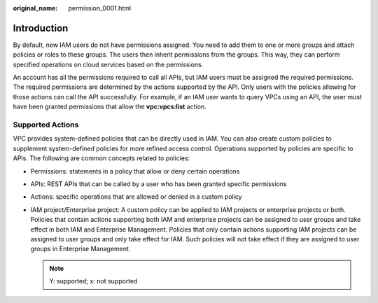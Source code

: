 :original_name: permission_0001.html

.. _permission_0001:

Introduction
============

By default, new IAM users do not have permissions assigned. You need to add them to one or more groups and attach policies or roles to these groups. The users then inherit permissions from the groups. This way, they can perform specified operations on cloud services based on the permissions.

An account has all the permissions required to call all APIs, but IAM users must be assigned the required permissions. The required permissions are determined by the actions supported by the API. Only users with the policies allowing for those actions can call the API successfully. For example, if an IAM user wants to query VPCs using an API, the user must have been granted permissions that allow the **vpc:vpcs:list** action.

Supported Actions
-----------------

VPC provides system-defined policies that can be directly used in IAM. You can also create custom policies to supplement system-defined policies for more refined access control. Operations supported by policies are specific to APIs. The following are common concepts related to policies:

-  Permissions: statements in a policy that allow or deny certain operations
-  APIs: REST APIs that can be called by a user who has been granted specific permissions
-  Actions: specific operations that are allowed or denied in a custom policy
-  IAM project/Enterprise project: A custom policy can be applied to IAM projects or enterprise projects or both. Policies that contain actions supporting both IAM and enterprise projects can be assigned to user groups and take effect in both IAM and Enterprise Management. Policies that only contain actions supporting IAM projects can be assigned to user groups and only take effect for IAM. Such policies will not take effect if they are assigned to user groups in Enterprise Management.

   .. note::

      Y: supported; x: not supported
